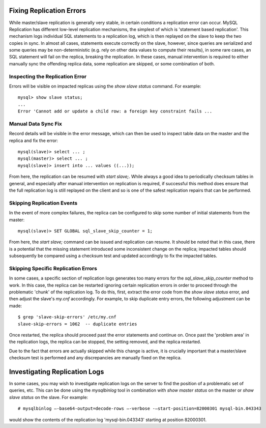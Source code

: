 
Fixing Replication Errors
-------------------------

While master/slave replication is generally very stable, in certain conditions
a replication error can occur. MySQL Replication has different low-level
replication mechanisms, the simplest of which is 'statement based replication'.
This mechanism logs individual SQL statements to a replication log, which is
then replayed on the slave to keep the two copies in sync. In almost all cases,
statements execute correctly on the slave, however, since queries are serialized
and some queries may be non-deterministic (e.g. rely on other data values
to compute their results), in some rare cases, an SQL statement will fail on
the replica, breaking the replication. In these cases, manual intervention
is required to either manually sync the offending replica data, some replication
are skipped, or some combination of both.

Inspecting the Replication Error
~~~~~~~~~~~~~~~~~~~~~~~~~~~~~~~~

Errors will be visible on impacted replicas using the `show slave status`
command. For example::

    mysql> show slave status;
    ...
    Error 'Cannot add or update a child row: a foreign key constraint fails ...

Manual Data Sync Fix
~~~~~~~~~~~~~~~~~~~~

Record details will be visible in the error message, which can then be used
to inspect table data on the master and the replica and fix the error::

    mysql(slave)> select ... ;
    mysql(master)> select ... ;
    mysql(slave)> insert into ... values ((...));

From here, the replication can be resumed with `start slave;`. While always
a good idea to periodically checksum tables in general, and especially after
manual intervention on replication is required, if successful this method
does ensure that the full replication log is still replayed on the client
and so is one of the safest replication repairs that can be performed.

Skipping Replication Events
~~~~~~~~~~~~~~~~~~~~~~~~~~~

In the event of more complex failures, the replica can be configured
to skip some number of initial statements from the master::

  mysql(slave)> SET GLOBAL sql_slave_skip_counter = 1;

From here, the `start slave;` command can be issued and replication can
resume. It should be noted that in this case, there is a potential that
the missing statement introduced some inconsistent change on the replica;
impacted tables should subsequently be compared using a checksum test
and updated accordingly to fix the impacted tables.

Skipping Specific Replication Errors
~~~~~~~~~~~~~~~~~~~~~~~~~~~~~~~~~~~~

In some cases, a specific section of replication logs generates too many
errors for the `sql_slave_skip_counter` method to work. In this case,
the replica can be restarted ignoring certain replication errors in order
to proceed through the problematic 'chunk' of the replication log. To do
this, first, extract the error code from the `show slave status` error,
and then adjust the slave's `my.cnf` accordingly. For example, to
skip duplicate entry errors, the following adjustment can be made::

  $ grep 'slave-skip-errors' /etc/my.cnf
  slave-skip-errors = 1062  -- duplicate entries

Once restarted, the replica should proceed past the error statements
and continue on. Once past the 'problem area' in the replication logs,
the replica can be stopped, the setting removed, and the replica restarted.

Due to the fact that errors are actually skipped while this change is active,
it is crucially important that a master/slave checksum test is performed
and any discrepancies are manually fixed on the replica.

Investigating Replication Logs
------------------------------

In some cases, you may wish to investigate replication logs on the server
to find the position of a problematic set of queries, etc. This can be done
using the `mysqlbinlog` tool in combination with `show master status` on
the master or `show slave status` on the slave. For example::

    # mysqlbinlog –-base64-output=decode-rows –-verbose -–start-position=82000301 mysql-bin.043343

would show the contents of the replication log 'mysql-bin.043343' starting
at position 82000301.

